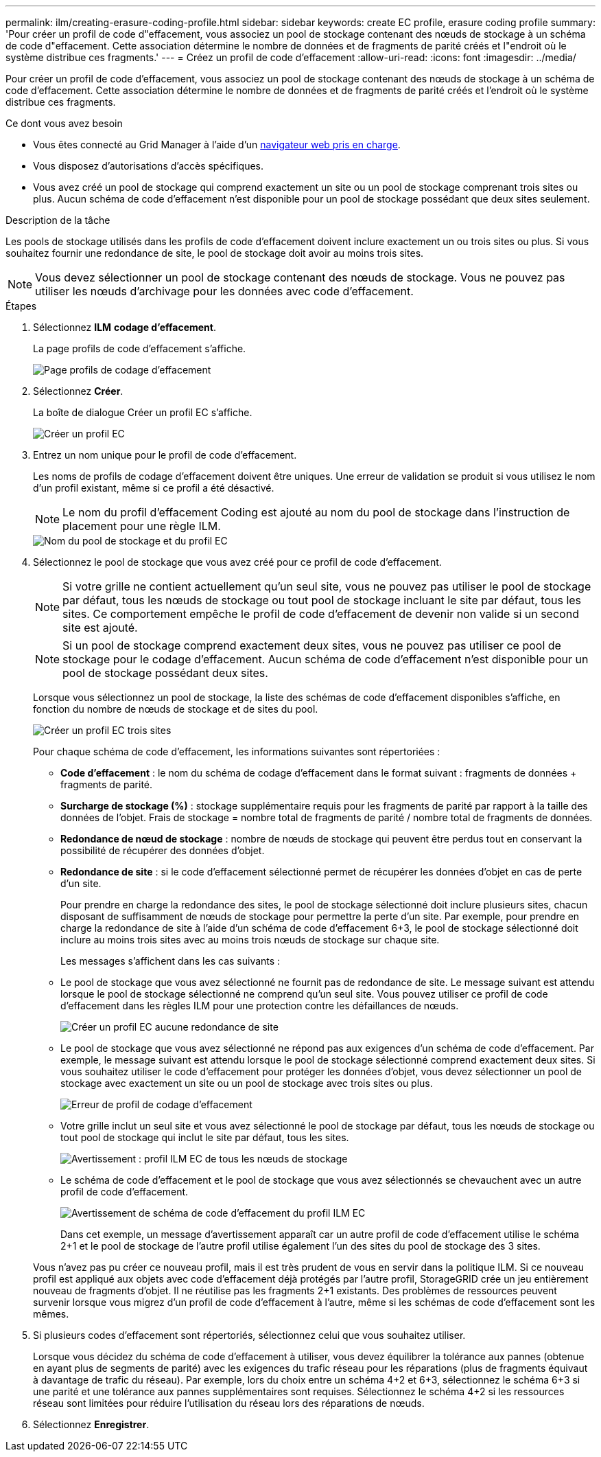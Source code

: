 ---
permalink: ilm/creating-erasure-coding-profile.html 
sidebar: sidebar 
keywords: create EC profile, erasure coding profile 
summary: 'Pour créer un profil de code d"effacement, vous associez un pool de stockage contenant des nœuds de stockage à un schéma de code d"effacement. Cette association détermine le nombre de données et de fragments de parité créés et l"endroit où le système distribue ces fragments.' 
---
= Créez un profil de code d'effacement
:allow-uri-read: 
:icons: font
:imagesdir: ../media/


[role="lead"]
Pour créer un profil de code d'effacement, vous associez un pool de stockage contenant des nœuds de stockage à un schéma de code d'effacement. Cette association détermine le nombre de données et de fragments de parité créés et l'endroit où le système distribue ces fragments.

.Ce dont vous avez besoin
* Vous êtes connecté au Grid Manager à l'aide d'un xref:../admin/web-browser-requirements.adoc[navigateur web pris en charge].
* Vous disposez d'autorisations d'accès spécifiques.
* Vous avez créé un pool de stockage qui comprend exactement un site ou un pool de stockage comprenant trois sites ou plus. Aucun schéma de code d'effacement n'est disponible pour un pool de stockage possédant que deux sites seulement.


.Description de la tâche
Les pools de stockage utilisés dans les profils de code d'effacement doivent inclure exactement un ou trois sites ou plus. Si vous souhaitez fournir une redondance de site, le pool de stockage doit avoir au moins trois sites.


NOTE: Vous devez sélectionner un pool de stockage contenant des nœuds de stockage. Vous ne pouvez pas utiliser les nœuds d'archivage pour les données avec code d'effacement.

.Étapes
. Sélectionnez *ILM* *codage d'effacement*.
+
La page profils de code d'effacement s'affiche.

+
image::../media/ec_profiles_page.png[Page profils de codage d'effacement]

. Sélectionnez *Créer*.
+
La boîte de dialogue Créer un profil EC s'affiche.

+
image::../media/create_ec_profile_page.png[Créer un profil EC]

. Entrez un nom unique pour le profil de code d'effacement.
+
Les noms de profils de codage d'effacement doivent être uniques. Une erreur de validation se produit si vous utilisez le nom d'un profil existant, même si ce profil a été désactivé.

+

NOTE: Le nom du profil d'effacement Coding est ajouté au nom du pool de stockage dans l'instruction de placement pour une règle ILM.

+
image::../media/storage_pool_and_erasure_coding_profile.png[Nom du pool de stockage et du profil EC]

. Sélectionnez le pool de stockage que vous avez créé pour ce profil de code d'effacement.
+

NOTE: Si votre grille ne contient actuellement qu'un seul site, vous ne pouvez pas utiliser le pool de stockage par défaut, tous les nœuds de stockage ou tout pool de stockage incluant le site par défaut, tous les sites. Ce comportement empêche le profil de code d'effacement de devenir non valide si un second site est ajouté.

+

NOTE: Si un pool de stockage comprend exactement deux sites, vous ne pouvez pas utiliser ce pool de stockage pour le codage d'effacement. Aucun schéma de code d'effacement n'est disponible pour un pool de stockage possédant deux sites.

+
Lorsque vous sélectionnez un pool de stockage, la liste des schémas de code d'effacement disponibles s'affiche, en fonction du nombre de nœuds de stockage et de sites du pool.

+
image::../media/create_ec_profile_three_sites.png[Créer un profil EC trois sites]

+
Pour chaque schéma de code d'effacement, les informations suivantes sont répertoriées :

+
** *Code d’effacement* : le nom du schéma de codage d’effacement dans le format suivant : fragments de données + fragments de parité.
** *Surcharge de stockage (%)* : stockage supplémentaire requis pour les fragments de parité par rapport à la taille des données de l'objet. Frais de stockage = nombre total de fragments de parité / nombre total de fragments de données.
** *Redondance de nœud de stockage* : nombre de nœuds de stockage qui peuvent être perdus tout en conservant la possibilité de récupérer des données d'objet.
** *Redondance de site* : si le code d'effacement sélectionné permet de récupérer les données d'objet en cas de perte d'un site.
+
Pour prendre en charge la redondance des sites, le pool de stockage sélectionné doit inclure plusieurs sites, chacun disposant de suffisamment de nœuds de stockage pour permettre la perte d'un site. Par exemple, pour prendre en charge la redondance de site à l'aide d'un schéma de code d'effacement 6+3, le pool de stockage sélectionné doit inclure au moins trois sites avec au moins trois nœuds de stockage sur chaque site.



+
Les messages s'affichent dans les cas suivants :

+
** Le pool de stockage que vous avez sélectionné ne fournit pas de redondance de site. Le message suivant est attendu lorsque le pool de stockage sélectionné ne comprend qu'un seul site. Vous pouvez utiliser ce profil de code d'effacement dans les règles ILM pour une protection contre les défaillances de nœuds.
+
image::../media/create_ec_profile_no_site_redundancy.png[Créer un profil EC aucune redondance de site]

** Le pool de stockage que vous avez sélectionné ne répond pas aux exigences d'un schéma de code d'effacement. Par exemple, le message suivant est attendu lorsque le pool de stockage sélectionné comprend exactement deux sites. Si vous souhaitez utiliser le code d'effacement pour protéger les données d'objet, vous devez sélectionner un pool de stockage avec exactement un site ou un pool de stockage avec trois sites ou plus.
+
image::../media/ec_profile_error.png[Erreur de profil de codage d'effacement]

** Votre grille inclut un seul site et vous avez sélectionné le pool de stockage par défaut, tous les nœuds de stockage ou tout pool de stockage qui inclut le site par défaut, tous les sites.
+
image::../media/ilm_ec_profile_all_storage_nodes_warning.png[Avertissement : profil ILM EC de tous les nœuds de stockage]

** Le schéma de code d'effacement et le pool de stockage que vous avez sélectionnés se chevauchent avec un autre profil de code d'effacement.
+
image::../media/ilm_ec_profile_ec_scheme_warning.png[Avertissement de schéma de code d'effacement du profil ILM EC]

+
Dans cet exemple, un message d'avertissement apparaît car un autre profil de code d'effacement utilise le schéma 2+1 et le pool de stockage de l'autre profil utilise également l'un des sites du pool de stockage des 3 sites.

+
Vous n'avez pas pu créer ce nouveau profil, mais il est très prudent de vous en servir dans la politique ILM. Si ce nouveau profil est appliqué aux objets avec code d'effacement déjà protégés par l'autre profil, StorageGRID crée un jeu entièrement nouveau de fragments d'objet. Il ne réutilise pas les fragments 2+1 existants. Des problèmes de ressources peuvent survenir lorsque vous migrez d'un profil de code d'effacement à l'autre, même si les schémas de code d'effacement sont les mêmes.



. Si plusieurs codes d'effacement sont répertoriés, sélectionnez celui que vous souhaitez utiliser.
+
Lorsque vous décidez du schéma de code d'effacement à utiliser, vous devez équilibrer la tolérance aux pannes (obtenue en ayant plus de segments de parité) avec les exigences du trafic réseau pour les réparations (plus de fragments équivaut à davantage de trafic du réseau). Par exemple, lors du choix entre un schéma 4+2 et 6+3, sélectionnez le schéma 6+3 si une parité et une tolérance aux pannes supplémentaires sont requises. Sélectionnez le schéma 4+2 si les ressources réseau sont limitées pour réduire l'utilisation du réseau lors des réparations de nœuds.

. Sélectionnez *Enregistrer*.

